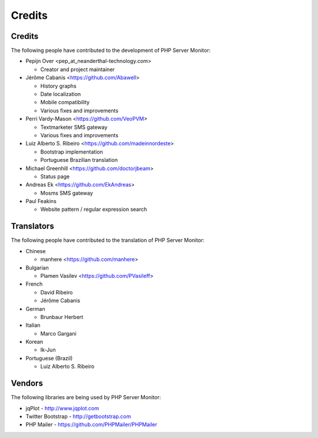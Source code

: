 .. _credits:

Credits
=======


Credits
+++++++

The following people have contributed to the development of PHP Server Monitor:

* Pepijn Over <pep_at_neanderthal-technology.com>

  * Creator and project maintainer

* Jérôme Cabanis <https://github.com/Abawell>

  * History graphs
  * Date localization
  * Mobile compatibility
  * Various fixes and improvements

* Perri Vardy-Mason <https://github.com/VeoPVM>

  * Textmarketer SMS gateway
  * Various fixes and improvements

* Luiz Alberto S. Ribeiro <https://github.com/madeinnordeste>

  * Bootstrap implementation
  * Portuguese Brazilian translation

* Michael Greenhill <https://github.com/doctorjbeam>

  * Status page

* Andreas Ek <https://github.com/EkAndreas>

  * Mosms SMS gateway

* Paul Feakins

  * Website pattern / regular expression search


Translators
+++++++++++

The following people have contributed to the translation of PHP Server Monitor:

* Chinese

  * manhere <https://github.com/manhere>

* Bulgarian

  * Plamen Vasilev <https://github.com/PVasileff>

* French

  * David Ribeiro
  * Jérôme Cabanis

* German

  * Brunbaur Herbert

* Italian

  * Marco Gargani

* Korean

  * Ik-Jun

* Portuguese (Brazil)

  * Luiz Alberto S. Ribeiro


Vendors
+++++++

The following libraries are being used by PHP Server Monitor:

* jqPlot - http://www.jqplot.com
* Twitter Bootstrap - http://getbootstrap.com
* PHP Mailer - https://github.com/PHPMailer/PHPMailer